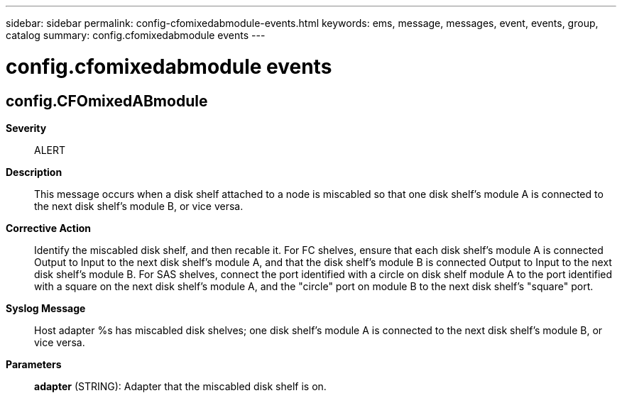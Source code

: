 ---
sidebar: sidebar
permalink: config-cfomixedabmodule-events.html
keywords: ems, message, messages, event, events, group, catalog
summary: config.cfomixedabmodule events
---

= config.cfomixedabmodule events
:toclevels: 1
:hardbreaks:
:nofooter:
:icons: font
:linkattrs:
:imagesdir: ./media/

== config.CFOmixedABmodule
*Severity*::
ALERT
*Description*::
This message occurs when a disk shelf attached to a node is miscabled so that one disk shelf's module A is connected to the next disk shelf's module B, or vice versa.
*Corrective Action*::
Identify the miscabled disk shelf, and then recable it. For FC shelves, ensure that each disk shelf's module A is connected Output to Input to the next disk shelf's module A, and that the disk shelf's module B is connected Output to Input to the next disk shelf's module B. For SAS shelves, connect the port identified with a circle on disk shelf module A to the port identified with a square on the next disk shelf's module A, and the "circle" port on module B to the next disk shelf's "square" port.
*Syslog Message*::
Host adapter %s has miscabled disk shelves; one disk shelf's module A is connected to the next disk shelf's module B, or vice versa.
*Parameters*::
*adapter* (STRING): Adapter that the miscabled disk shelf is on.
